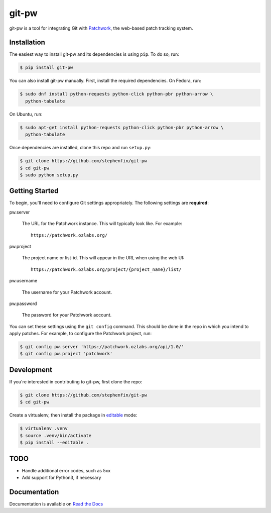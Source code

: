 ======
git-pw
======

.. NOTE: If editing this, be sure to update the line numbers in
     'doc/source/introduction'

.. image:: https://badge.fury.io/py/git-pw.svg
   :target: https://badge.fury.io/py/git-pw
   :alt: PyPi Status

.. image:: https://readthedocs.org/projects/git-pw/badge/?version=latest
   :target: http://git-pw.readthedocs.io/en/latest/?badge=latest
   :alt: Documentation Status

.. image:: https://travis-ci.org/stephenfin/git-pw.svg?branch=master
   :target: https://travis-ci.org/stephenfin/git-pw
   :alt: Build Status

git-pw is a tool for integrating Git with `Patchwork`__, the web-based patch
tracking system.

__ http://jk.ozlabs.org/projects/patchwork/

Installation
------------

The easiest way to install git-pw and its dependencies is using ``pip``. To do
so, run:

.. code-block:: bash

   $ pip install git-pw

You can also install git-pw manually. First, install the required dependencies.
On Fedora, run:

.. code-block:: bash

   $ sudo dnf install python-requests python-click python-pbr python-arrow \
     python-tabulate

On Ubuntu, run:

.. code-block:: bash

   $ sudo apt-get install python-requests python-click python-pbr python-arrow \
     python-tabulate

Once dependencies are installed, clone this repo and run ``setup.py``:

.. code-block:: bash

   $ git clone https://github.com/stephenfin/git-pw
   $ cd git-pw
   $ sudo python setup.py

Getting Started
---------------

To begin, you'll need to configure Git settings appropriately. The following
settings are **required**:

pw.server

  The URL for the Patchwork instance. This will typically look like. For
  example::

      https://patchwork.ozlabs.org/

pw.project

  The project name or list-id. This will appear in the URL when using the web
  UI::

      https://patchwork.ozlabs.org/project/{project_name}/list/

pw.username

  The username for your Patchwork account.

pw.password

  The password for your Patchwork account.

You can set these settings using the ``git config`` command. This should be
done in the repo in which you intend to apply patches. For example, to
configure the Patchwork project, run:

.. code-block:: bash

   $ git config pw.server 'https://patchwork.ozlabs.org/api/1.0/'
   $ git config pw.project 'patchwork'

Development
-----------

If you're interested in contributing to git-pw, first clone the repo:

.. code-block:: bash

   $ git clone https://github.com/stephenfin/git-pw
   $ cd git-pw

Create a virtualenv, then install the package in `editable`__ mode:

.. code-block:: bash

   $ virtualenv .venv
   $ source .venv/bin/activate
   $ pip install --editable .

__ https://pip.pypa.io/en/stable/reference/pip_install/#editable-installs

TODO
----

- Handle additional error codes, such as 5xx
- Add support for Python3, if necessary

Documentation
-------------

Documentation is available on `Read the Docs`__

__ https://git-pw.readthedocs.org/
